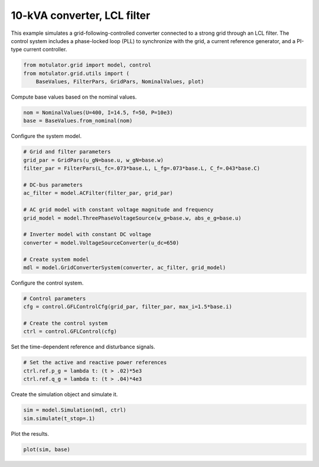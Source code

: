 
.. DO NOT EDIT.
.. THIS FILE WAS AUTOMATICALLY GENERATED BY SPHINX-GALLERY.
.. TO MAKE CHANGES, EDIT THE SOURCE PYTHON FILE:
.. "grid_examples/grid_following/plot_gfl_lcl_10kva.py"
.. LINE NUMBERS ARE GIVEN BELOW.

.. only:: html

    .. note::
        :class: sphx-glr-download-link-note

        :ref:`Go to the end <sphx_glr_download_grid_examples_grid_following_plot_gfl_lcl_10kva.py>`
        to download the full example code.

.. rst-class:: sphx-glr-example-title

.. _sphx_glr_grid_examples_grid_following_plot_gfl_lcl_10kva.py:


10-kVA converter, LCL filter
============================
    
This example simulates a grid-following-controlled converter connected to a
strong grid through an LCL filter. The control system includes a phase-locked
loop (PLL) to synchronize with the grid, a current reference generator, and a
PI-type current controller.

.. GENERATED FROM PYTHON SOURCE LINES 13-17

.. code-block:: Python

    from motulator.grid import model, control
    from motulator.grid.utils import (
        BaseValues, FilterPars, GridPars, NominalValues, plot)








.. GENERATED FROM PYTHON SOURCE LINES 18-19

Compute base values based on the nominal values.

.. GENERATED FROM PYTHON SOURCE LINES 19-23

.. code-block:: Python


    nom = NominalValues(U=400, I=14.5, f=50, P=10e3)
    base = BaseValues.from_nominal(nom)








.. GENERATED FROM PYTHON SOURCE LINES 24-25

Configure the system model.

.. GENERATED FROM PYTHON SOURCE LINES 25-42

.. code-block:: Python


    # Grid and filter parameters
    grid_par = GridPars(u_gN=base.u, w_gN=base.w)
    filter_par = FilterPars(L_fc=.073*base.L, L_fg=.073*base.L, C_f=.043*base.C)

    # DC-bus parameters
    ac_filter = model.ACFilter(filter_par, grid_par)

    # AC grid model with constant voltage magnitude and frequency
    grid_model = model.ThreePhaseVoltageSource(w_g=base.w, abs_e_g=base.u)

    # Inverter model with constant DC voltage
    converter = model.VoltageSourceConverter(u_dc=650)

    # Create system model
    mdl = model.GridConverterSystem(converter, ac_filter, grid_model)








.. GENERATED FROM PYTHON SOURCE LINES 43-44

Configure the control system.

.. GENERATED FROM PYTHON SOURCE LINES 44-51

.. code-block:: Python


    # Control parameters
    cfg = control.GFLControlCfg(grid_par, filter_par, max_i=1.5*base.i)

    # Create the control system
    ctrl = control.GFLControl(cfg)








.. GENERATED FROM PYTHON SOURCE LINES 52-53

Set the time-dependent reference and disturbance signals.

.. GENERATED FROM PYTHON SOURCE LINES 53-58

.. code-block:: Python


    # Set the active and reactive power references
    ctrl.ref.p_g = lambda t: (t > .02)*5e3
    ctrl.ref.q_g = lambda t: (t > .04)*4e3








.. GENERATED FROM PYTHON SOURCE LINES 59-60

Create the simulation object and simulate it.

.. GENERATED FROM PYTHON SOURCE LINES 60-64

.. code-block:: Python


    sim = model.Simulation(mdl, ctrl)
    sim.simulate(t_stop=.1)








.. GENERATED FROM PYTHON SOURCE LINES 65-66

Plot the results.

.. GENERATED FROM PYTHON SOURCE LINES 66-68

.. code-block:: Python


    plot(sim, base)



.. rst-class:: sphx-glr-horizontal


    *

      .. image-sg:: /grid_examples/grid_following/images/sphx_glr_plot_gfl_lcl_10kva_001.png
         :alt: plot gfl lcl 10kva
         :srcset: /grid_examples/grid_following/images/sphx_glr_plot_gfl_lcl_10kva_001.png
         :class: sphx-glr-multi-img

    *

      .. image-sg:: /grid_examples/grid_following/images/sphx_glr_plot_gfl_lcl_10kva_002.png
         :alt: plot gfl lcl 10kva
         :srcset: /grid_examples/grid_following/images/sphx_glr_plot_gfl_lcl_10kva_002.png
         :class: sphx-glr-multi-img






.. rst-class:: sphx-glr-timing

   **Total running time of the script:** (0 minutes 1.353 seconds)


.. _sphx_glr_download_grid_examples_grid_following_plot_gfl_lcl_10kva.py:

.. only:: html

  .. container:: sphx-glr-footer sphx-glr-footer-example

    .. container:: sphx-glr-download sphx-glr-download-jupyter

      :download:`Download Jupyter notebook: plot_gfl_lcl_10kva.ipynb <plot_gfl_lcl_10kva.ipynb>`

    .. container:: sphx-glr-download sphx-glr-download-python

      :download:`Download Python source code: plot_gfl_lcl_10kva.py <plot_gfl_lcl_10kva.py>`

    .. container:: sphx-glr-download sphx-glr-download-zip

      :download:`Download zipped: plot_gfl_lcl_10kva.zip <plot_gfl_lcl_10kva.zip>`


.. only:: html

 .. rst-class:: sphx-glr-signature

    `Gallery generated by Sphinx-Gallery <https://sphinx-gallery.github.io>`_
